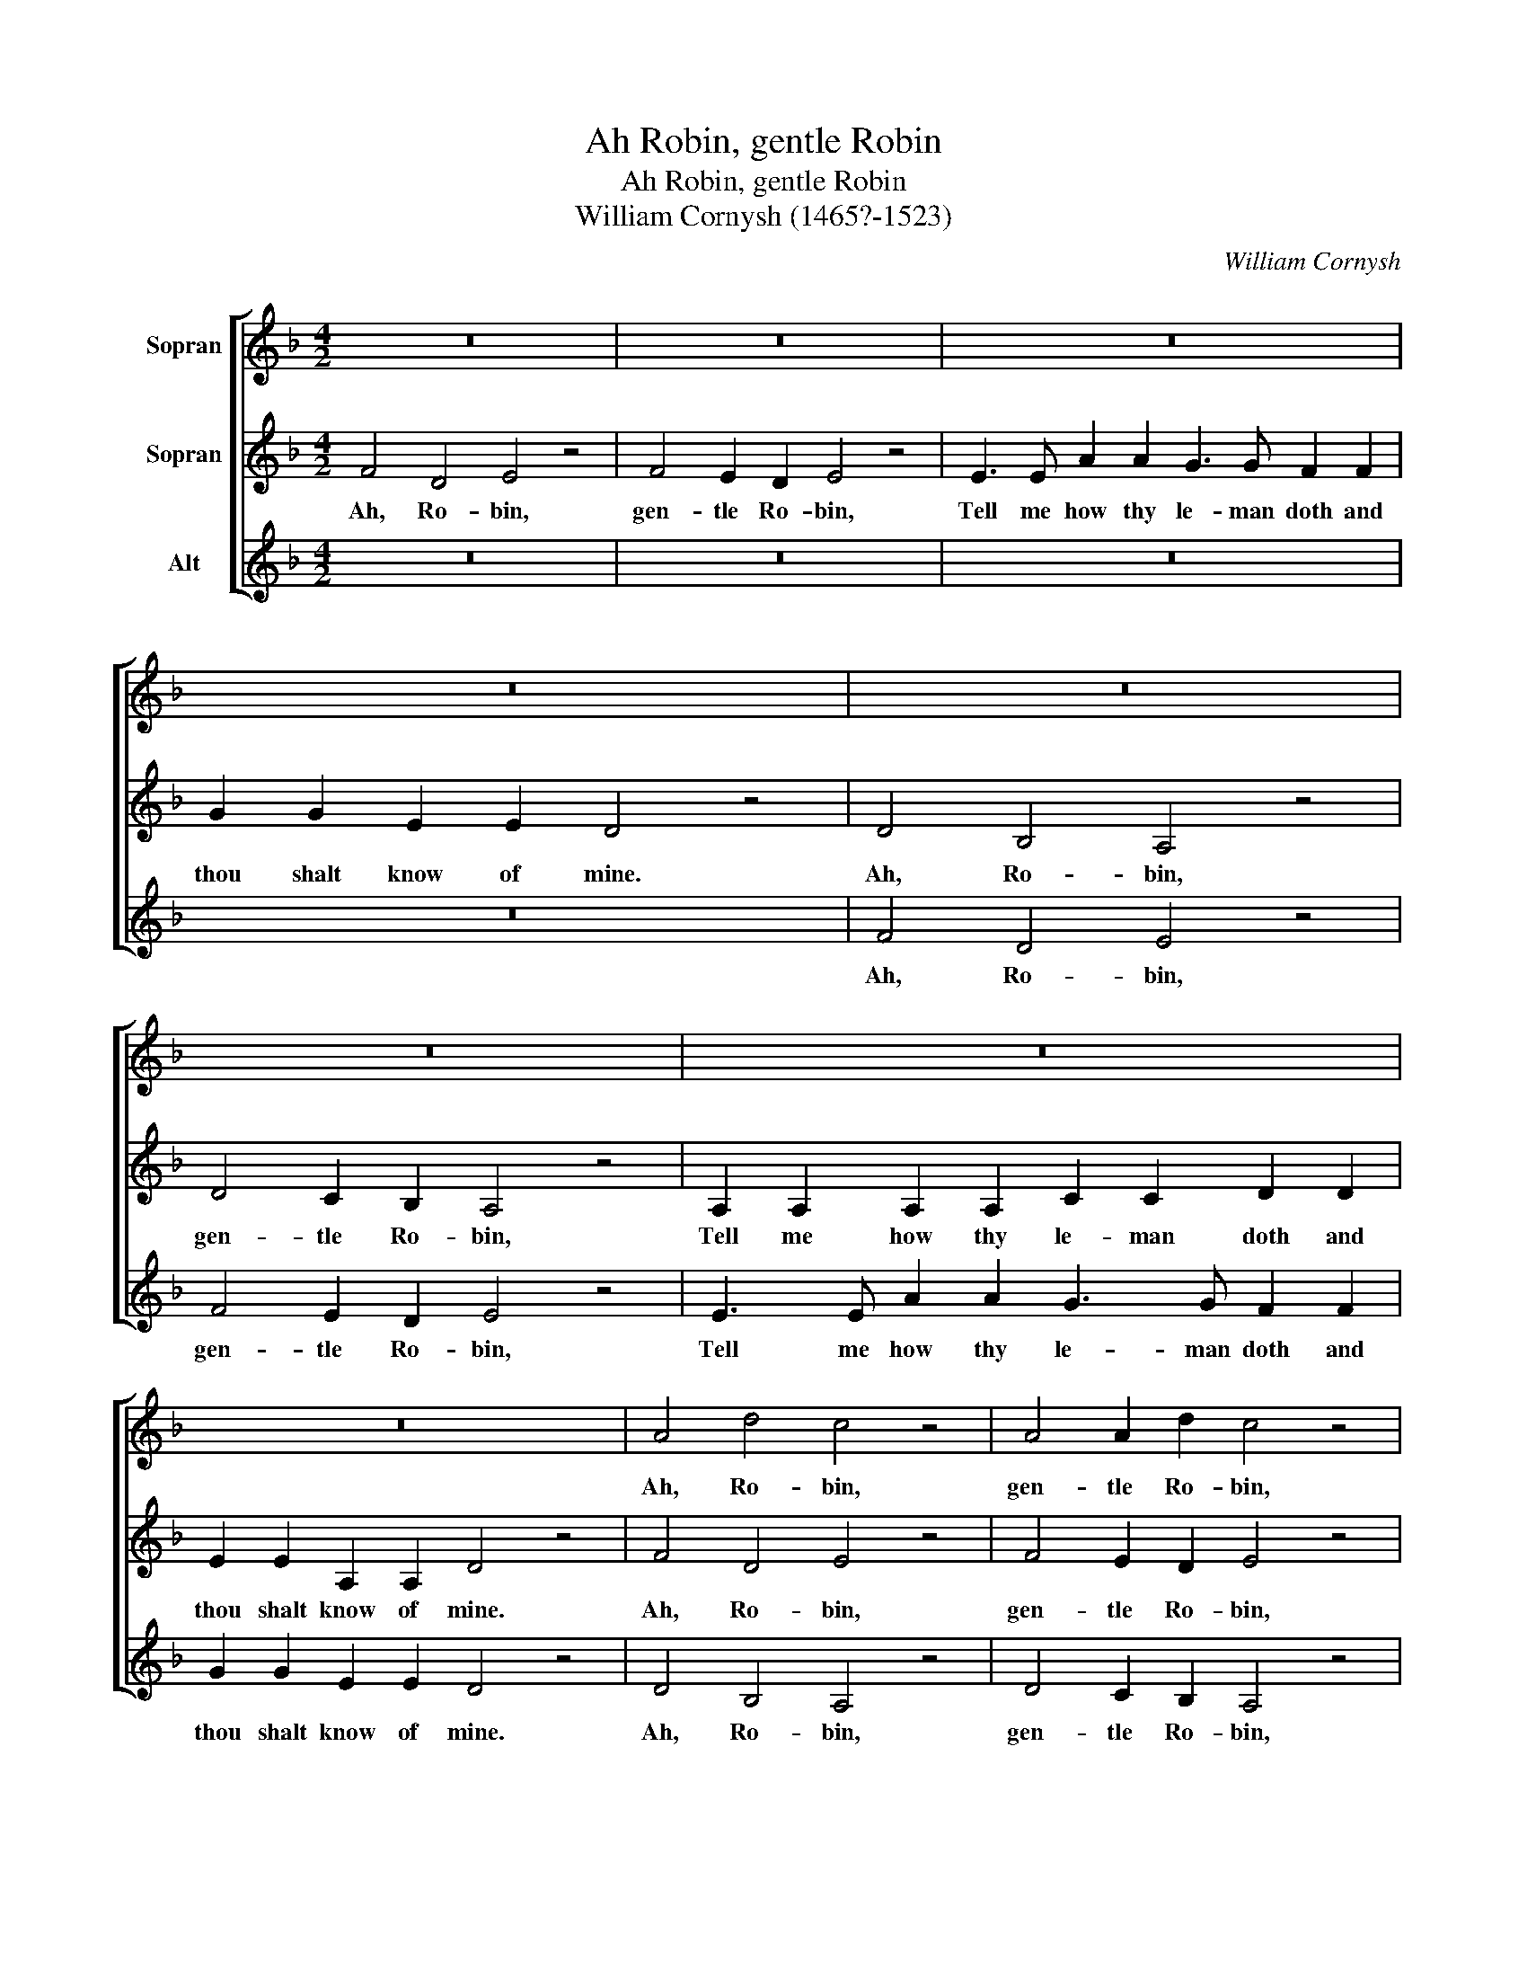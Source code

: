 X:1
T:Ah Robin, gentle Robin
T:Ah Robin, gentle Robin
T:William Cornysh (1465?-1523)
C:William Cornysh
%%score [ 1 2 3 ]
L:1/8
M:4/2
K:F
V:1 treble nm="Sopran"
V:2 treble nm="Sopran"
V:3 treble nm="Alt"
V:1
 z16 | z16 | z16 | z16 | z16 | z16 | z16 | z16 | A4 d4 c4 z4 | A4 A2 d2 c4 z4 | %10
w: ||||||||Ah, Ro- bin,|gen- tle Ro- bin,|
 C3 C F2 F2 E2 E2 A2 A2 | c2 =B2 A2 G2 ^F4 z2 D2 | A3 A G2 =F2 c3 =B A2 G2 | %13
w: Tell me how thy le- man doth and|thou shalt know of mine. My|la- dy is un- kind I wis, A-|
 =B2 A2 A2 G2 A4 z2 A2 | C3 C F2 F2 E2 E E A2 A2 | c2 =B2 A2 G2 ^F4 z4 | A4 d4 c4 z4 | %17
w: lack why is she so? She|lov'th a- no- ther bet- ter than me, and|yet she will say no.|Ah, Ro- bin,|
 A4 A2 d2 c4 z4 | C3 C F2 F2 E2 E2 A2 A2 | c2 =B2 A2 G2 ^F4 z2 D2 | A3 A G2 =F2 A3 A D2 D2 | %21
w: gen- tle Ro- bin,|Tell me how thy le- man doth and|thou shalt know of mine. I|can- not think such dou- ble- ness for|
 A3 A A2 G2 A4 z2 D2 | A3 A F2 F2 E3 E A2 A2 | c2 =B2 A2 G2 ^F4 z4 | A4 d4 c4 z4 | A4 A2 d2 c4 z4 | %26
w: I find wo- men true, In|faith my la- dy lov'th me well she|will change for no new.|Ah, Ro- bin,|gen- tle Ro- bin,|
 C3 C F2 F2 E2 E2 A2 A2 | c2 =B2 A2 G2 ^F8 |] %28
w: Tell me how thy le- man doth and|thou shalt know of mine.|
V:2
 F4 D4 E4 z4 | F4 E2 D2 E4 z4 | E3 E A2 A2 G3 G F2 F2 | G2 G2 E2 E2 D4 z4 | D4 B,4 A,4 z4 | %5
w: Ah, Ro- bin,|gen- tle Ro- bin,|Tell me how thy le- man doth and|thou shalt know of mine.|Ah, Ro- bin,|
 D4 C2 B,2 A,4 z4 | A,2 A,2 A,2 A,2 C2 C2 D2 D2 | E2 E2 A,2 A,2 D4 z4 | F4 D4 E4 z4 | %9
w: gen- tle Ro- bin,|Tell me how thy le- man doth and|thou shalt know of mine.|Ah, Ro- bin,|
 F4 E2 D2 E4 z4 | E3 E A2 A2 G3 G F2 F2 | G2 G2 E2 E2 D4 z4 | D4 B,4 A,4 z4 | D4 C2 B,2 A,4 z4 | %14
w: gen- tle Ro- bin,|Tell me how thy le- man doth and|thou shalt know of mine.|Ah, Ro- bin,|gen- tle Ro- bin,|
 A,2 A,2 A,2 A,2 C2 C2 D2 D2 | E2 E2 A,2 A,2 D4 z4 | F4 D4 E4 z4 | F4 E2 D2 E4 z4 | %18
w: Tell me how thy le- man doth and|thou shalt know of mine.|Ah, Ro- bin,|gen- tle Ro- bin,|
 E3 E A2 A2 G3 G F2 F2 | G2 G2 E2 E2 D4 z4 | D4 B,4 A,4 z4 | D4 C2 B,2 A,4 z4 | %22
w: Tell me how thy le- man doth and|thou shalt know of mine.|Ah, Ro- bin,|gen- tle Ro- bin,|
 A,2 A,2 A,2 A,2 C2 C2 D2 D2 | E2 E2 A,2 A,2 D4 z4 | F4 D4 E4 z4 | F4 E2 D2 E4 z4 | %26
w: Tell me how thy le- man doth and|thou shalt know of mine.|Ah, Ro- bin,|gen- tle Ro- bin,|
 E3 E A2 A2 G3 G F2 F2 | G2 G2 E2 E2 D8 |] %28
w: Tell me how thy le- man doth and|thou shalt know of mine.|
V:3
 z16 | z16 | z16 | z16 | F4 D4 E4 z4 | F4 E2 D2 E4 z4 | E3 E A2 A2 G3 G F2 F2 | G2 G2 E2 E2 D4 z4 | %8
w: ||||Ah, Ro- bin,|gen- tle Ro- bin,|Tell me how thy le- man doth and|thou shalt know of mine.|
 D4 B,4 A,4 z4 | D4 C2 B,2 A,4 z4 | A,2 A,2 A,2 A,2 C2 C2 D2 D2 | E2 E2 A,2 A,2 D4 z4 | %12
w: Ah, Ro- bin,|gen- tle Ro- bin,|Tell me how thy le- man doth and|thou shalt know of mine.|
 F4 D4 E4 z4 | F4 E2 D2 E4 z4 | E3 E A2 A2 G3 G F2 F2 | G2 G2 E2 E2 D4 z4 | D4 B,4 A,4 z4 | %17
w: Ah, Ro- bin,|gen- tle Ro- bin,|Tell me how thy le- man doth and|thou shalt know of mine.|Ah, Ro- bin,|
 D4 C2 B,2 A,4 z4 | A,2 A,2 A,2 A,2 C2 C2 D2 D2 | E2 E2 A,2 A,2 D4 z4 | F4 D4 E4 z4 | %21
w: gen- tle Ro- bin,|Tell me how thy le- man doth and|thou shalt know of mine.|Ah, Ro- bin,|
 F4 E2 D2 E4 z4 | E3 E A2 A2 G3 G F2 F2 | G2 G2 E2 E2 D4 z4 | D4 B,4 A,4 z4 | D4 C2 B,2 A,4 z4 | %26
w: gen- tle Ro- bin,|Tell me how thy le- man doth and|thou shalt know of mine.|Ah, Ro- bin,|gen- tle Ro- bin,|
 A,2 A,2 A,2 A,2 C2 C2 D2 D2 | E2 E2 A,2 A,2 D8 |] %28
w: Tell me how thy le- man doth and|thou shalt know of mine.|

